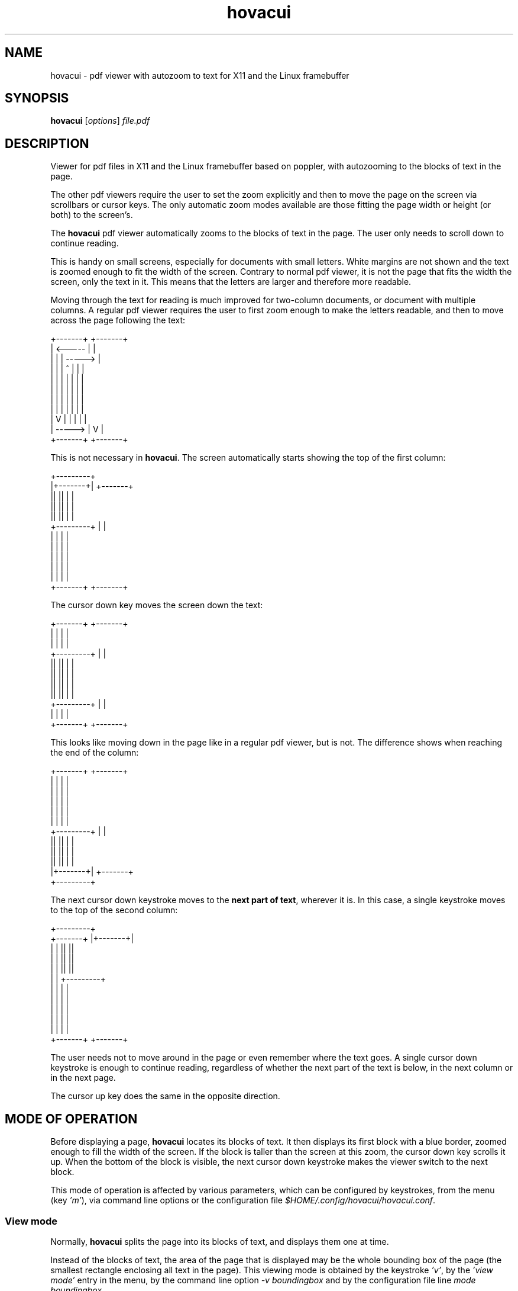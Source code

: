 .TH hovacui 1 "March 30, 2018"

.
.
.
.SH NAME
hovacui - pdf viewer with autozoom to text for X11 and the Linux framebuffer

.
.
.
.SH SYNOPSIS
\fBhovacui\fP
[\fIoptions\fP]
\fIfile.pdf\fP

.
.
.
.SH DESCRIPTION

Viewer for pdf files in X11 and the Linux framebuffer based on poppler,
with autozooming to the blocks of text in the page.

The other pdf viewers require the user to set the zoom explicitly and then to
move the page on the screen via scrollbars or cursor keys. The only automatic
zoom modes available are those fitting the page width or height (or both) to
the screen's.

The \fBhovacui\fP pdf viewer automatically zooms to the blocks of text in the
page. The user only needs to scroll down to continue reading.

This is handy on small screens, especially for documents with small letters.
White margins are not shown and the text is zoomed enough to fit the width of
the screen. Contrary to normal pdf viewer, it is not the page that fits the
width the screen, only the text in it. This means that the letters are larger
and therefore more readable.

Moving through the text for reading is much improved for two-column documents,
or document with multiple columns. A regular pdf viewer requires the user to
first zoom enough to make the letters readable, and then to move across the
page following the text:

.nf
        +-------+     +-------+
        |    <-----   |       |
        |   |   |   ----->    |
        |   |   |  ^  |   |   |
        |   |   |  |  |   |   |
        |   |   |  |  |   |   |
        |   |   |  |  |   |   |
        |   |   |  |  |   |   |
        |   V   |  |  |   |   |
        |    ----->   |   V   |
        +-------+     +-------+
.fi

This is not necessary in \fBhovacui\fP. The screen automatically starts showing
the top of the first column:

.nf
       +---------+
       |+-------+|    +-------+
       ||       ||    |       |
       ||       ||    |       |
       ||       ||    |       |
       +---------+    |       |
        |       |     |       |
        |       |     |       |
        |       |     |       |
        |       |     |       |
        |       |     |       |
        +-------+     +-------+
.fi

The cursor down key moves the screen down the text:

.nf
        +-------+     +-------+
        |       |     |       |
        |       |     |       |
       +---------+    |       |
       ||       ||    |       |
       ||       ||    |       |
       ||       ||    |       |
       ||       ||    |       |
       +---------+    |       |
        |       |     |       |
        +-------+     +-------+
.fi

This looks like moving down in the page like in a regular pdf viewer, but is
not. The difference shows when reaching the end of the column:

.nf
        +-------+     +-------+
        |       |     |       |
        |       |     |       |
        |       |     |       |
        |       |     |       |
        |       |     |       |
       +---------+    |       |
       ||       ||    |       |
       ||       ||    |       |
       ||       ||    |       |
       |+-------+|    +-------+
       +---------+
.fi

The next cursor down keystroke moves to the \fBnext part of text\fP, wherever
it is. In this case, a single keystroke moves to the top of the second column:

.nf
                     +---------+
        +-------+    |+-------+|
        |       |    ||       ||
        |       |    ||       ||
        |       |    ||       ||
        |       |    +---------+
        |       |     |       |
        |       |     |       |
        |       |     |       |
        |       |     |       |
        |       |     |       |
        +-------+     +-------+
.fi

The user needs not to move around in the page or even remember where the text
goes. A single cursor down keystroke is enough to continue reading, regardless
of whether the next part of the text is below, in the next column or in the
next page.

The cursor up key does the same in the opposite direction.

.
.
.
.SH MODE OF OPERATION

Before displaying a page, \fBhovacui\fP locates its blocks of text. It then
displays its first block with a blue border, zoomed enough to fill the width of
the screen. If the block is taller than the screen at this zoom, the cursor
down key scrolls it up. When the bottom of the block is visible, the next
cursor down keystroke makes the viewer switch to the next block.

This mode of operation is affected by various parameters, which can be
configured by keystrokes, from the menu (key \fI'm'\fP), via command line
options or the configuration file \fI$HOME/.config/hovacui/hovacui.conf\fP.

.SS View mode

Normally, \fBhovacui\fP splits the page into its blocks of text, and displays
them one at time.

Instead of the blocks of text, the area of the page that is displayed may be
the whole bounding box of the page (the smallest rectangle enclosing all text
in the page). This viewing mode is obtained by the keystroke \fI'v'\fP, by the
\fI'view mode'\fP entry in the menu, by the command line option \fI-v
boundingbox\fP and by the configuration file line \fImode boundingbox\fP.

It is equivalent to the page being a single block of text that is as large as
the bounding box. When \fBhovacui\fP fails to correctly locate the blocks of
text or their order, switching to this mode allows for a more conventional view
of the page. Still, the white border of the page is suppressed, making the text
larger than the "fit to width" mode.

The default is that \fBhovacui\fP chooses between these two reading modes (by
blocks of text and by the boundingbox) depending on whether the page looks
multiple-column or not. This is the mode \fIauto\fP. Reading by blocks of text
can be forced by the keystroke \fI'v'\fP, the \fI'view mode'\fP entry in the
menu, by the command line option \fI-v textarea\fP and by the configuration
file line \fImode textarea\fP.

Fitting the whole page to the width of the screen is another mode of operation,
obtained by the keystroke \fI'v'\fP, by the menu, by the command line option
\fI-v page\fP and by the configuration file line \fImode page\fP.

.SS Fit direction

Normally, \fBhovacui\fP fits the width of the text to the width of the screen.
This achieves the largest possible zoom not requiring the user to move right or
left for reading a single line of text.

If required, it fits the height instead: by the \fI'f'\fP key, the \fIfit
direction\fP entry in the menu, the \fI-f vertical\fP command line option and
the \fIfit vertical\fP line in the configuration file.

Zooming the text so that it is all in the screen is also possible: pressing
\fI'f'\fP again or using the \fIboth\fP fit direction. This allows for example
to view the whole text in the page at once, or the entire page, by also
selecting the boundingbox or page mode (previous section).

Also possible is the fitting direction "none", which allows arbitrary zooming
and moving in the page. This is mostly a hack to allow zooming more than
normally possible, and some things do not work (like moving to the next or
previous search match). With this fit direction, only PageUp and PageDown
switch page.

.SS Minimal width

Fitting the width of the text to the width of the screen produces the largest
possible zoom while keeping the lines of text wholly in the page. However, when
the block of text is very narrow, the resulting zoom may be too large.

For example, line numbers are usually separated from the text, and therefore
each makes its own block of text. A page number like "12" would be rendered so
large that its width is made the same of the screen, with the result that its
bottom being cut out of the screen.

The minimal width parameter prevents this from happening. It is the width of
the most narrow block of text that is fit to the width of the screen. Blocks of
text that are narrower than this are still zoomed, but only as if they were as
wide as the minimal width.

In short: the minimal width prevents narrow blocks of text to be zoomed too
much.

It can be set by the \fI'w'\fP keystroke, by the menu, by the \fI'-w'\fP
command line option and by the \fIminwidth\fP configuration file line. The
default is half the width of the screen minus the margin. It can be changed on
the fly with keys 'z' and 'Z'. They work like 'zoom in' and 'zoom out' keys,
but the block of text is never zoomed more than the width of the screen.

.SS The text distance

Locating the block of text depends on a parameter: the minimal distance between
blocks of text. If two letters are closer than this, they are considered to be
part of the same block of text. Therefore, two blocks of text are never closer
than this distance.

The default is the average height of characters. This is reasonable for most
documents. On largely-spaced pages the blocks of text may be too many, even one
per paragraph. However, since such pages are usually single-column, if the
block of text are too many, it is usually better to switch to bounding box mode
(see above) rather than increasing the text distance.

Nevertheless, the text distance can be changed by the \fI't'\fP keystroke, from
the menu, by the \fI-t\fP command line option and by the \fIdistance\fP
configuration file line.

.SS Block order

Once the blocks of text are detected, they are sorted so that viewing can be
switched correctly from one to the next. Three methods are available:
\fIquick\fP, \fItwostep\fP and \fIchar\fP.

The first two are based on sorting blocks vertically if they overlap
horizontally, otherwise they are ordered horizontally. This guarantees a
reasonable ordering on both single-column and multiple-column documents. The
\fIquick\fP algorithm is approximated, the \fItwostep\fP is exact but less
efficient.

The \fIchar \fP algorithm is based on the order of the characters of the blocks
in the page. The block that contains the first character is the first; the
block that contains the first character not in the first block is the second,
and so on.

The default is the \fItwostep\fP method, but can be changed by the \fI'o'\fP
keystroke, from the menu, by the \fI-o\fP command line option and the
\fIorder\fP configuration file line.

.
.
.
.SH KEYS

The cursor up and cursor down keys work as expected: they move up and down the
screen. However, when the bottom of the current block of text (bordered in
blue) is already visible, the cursor down key moves to the next block. The same
for the cursor up key.

The same applies to the cursor left and right keys. This implies that in
horizontal fit mode (the default), since the edges are always visible, the
cursor right key always moves to the next block of text and the cursor left key
to the previous. The converse happens in vertical fit mode.

The page up and page down keys move to the previous and next page. The home key
moves to the upper left corner of the first textbox in the page, the end key to
the lower right corner of the last.

.TP
.B
h
display a summary of the keys
.TP
.B
m
enter the main menu
.TP
.B
v
change view mode: auto (default), textarea, boundingbox, page
(see \fIView mode\fP, above)
.TP
.B
f
change fit direction: none, horizontal, vertical, both
(see \fIFit direction\fP, above)
.TP
.B
g
go to a given page
.TP
.B
/
search forward
(see \fISEARCHING\fP, below)
.TP
.B
?
search backward
(see \fISEARCHING\fP, below)
.TP
.B
n
go to the next match of the last search, if any
(see \fISEARCHING\fP, below)
.TP
.B
p
go to the previous match of the last search, if any
(see \fISEARCHING\fP, below)
.TP
.B
c
save the document or a range of pages to another file
.TP
.B
C
save the visible part of the current textbox to another file
.TP
.B
w
change the minimal width
(see \fIMinimal width\fP, above)
.TP
.B
t
change the text distance
(see \fIText distance\fP, above)
.TP
.B
o
change the block order
(see \fIBlock order\fP, above)
.TP
.B
r
reload the document (see also \fIDOCUMENT RELOAD\fP, below)
.TP
.B
b
show the current box and append it to the output file, which
by default is \fIhovacui-out.txt\fP but can be changed by \fI-z\fP
.TP
.B
B
same as \fIb\fP, but with the visible part of the current box
.TP
.B
q
quit the program

.
.
.
.SH OPTIONS

Not all parameters have their own command line option. Some can only be set in
the configuration file (see below) or by the \fI-c\fP option.

.TP
.BI -m " (auto|textarea|boundingbox|page)
view mode
(see \fIView mode\fP, above)
.TP
.BI -f " (none|horizontal|vertical|both)
fit direction
(see \fIFit direction\fP, above)
.TP
.BI -w " minwidth
minimal width
(see \fIMinimal width\fP, above)
.TP
.BI -t " distance
text distance
(see \fIText distance\fP, above)
.TP
.BI -o " (quick|twostep|char)
block order
(see \fIBlock order\fP, above)
.TP
.BI -p
presentation mode, suitable for an overhead presentation: page mode, fit both,
no margins, no page labels, no boxes, no initial tutorial, no menu and help
.TP
.BI -d " device
the device to use, by default \fI/dev/fb0\fP for the framebuffer and the
content of the environment variable \fIDISPLAY\fP for X11
.TP
.BI -s " aspect
the screen aspect; it can be specified as \fI16:9\fP or \fI4:3\fP, for example;
only necessary when pixels are non-square
.TP
.BI -e " fifo
receive commands from the given existing fifo;
see \fIEXTERNAL COMMANDS\fP, below
.TP
.BI -z " out
the output file name;
it is a text file that contains the boxes saved by key 'b' and
the logs if enabled by \fI-l\fP;
the default is \fIhovacui-out.txt\fP
.TP
.BI -c " configline
use \fIconfigline\fP as a configuration file line; the first \fI=\fP is
translated into a space; for example, \fI-c mode=page\fP is the same as \fImode
page\fP in the configuration file; this option can occur multiple times to give
multiple configuration lines
.TP
.BI -C " config
use the given configuration file instead of the default
.I $HOME/.config/hovacui/hovacui.conf
.TP
.BI -l " level
verbose logging to output file;
the only level currently supported is 1, to debug the main loop
.TP
.BI -x " suboption
x11 options \fIdisplay\fP and \fIgeometry\fP;
for example, the command line to run hovacui in a 400x300 window positioned at
200,100 on display :1 is:
.nf
\fIhovacui -x display=:1 -x geometry=400x300+200+100 file.pdf\fP
.fi
.TP
.BI -h
show a summary of the command line options and the main keys

.
.
.
.SH CONFIGURATION FILE

All command line options can also be set in the configuration file
\fI$HOME/.config/hovacui/hovacui.conf\fP, but not the other way around.
Command line options take precedence over the configuration file.
The name of the configuration file can be changed by the
.I -C
commandline option.
Many options can be changed at runtime via keys or the menu
(keystroke \fI'm'\fP).

.TP
.BI mode " (auto|textarea|boundingbox|page)
view by the blocks of text in the page, by the bounding box of the page or by
the whole page; see \fIView mode\fP, above
.TP
.BI fit " (none|horizontal|vertical|both)
fit the text to the width of the screen, to its height, or both;
see \fIFit direction\fP, above
.TP
.BI minwidth " w
the minimal width of a block of text that is made as wide as the screen;
see \fIMinimal width\fP, above)
.TP
.BI distance " d
letters closer than this are in the same block of text;
see \fIText distance\fP, above
.TP
.BI order " (quick|twostep|char)
the algorithm used to find the order among the blocks of text:
see \fIBlock order\fP, above
.TP
.BI noui
disable menu and help
.TP
.BI immediate
pressing enter in a menu immediately executes the required change
without exiting the menu first
.TP
.BI nobox
do not draw the textbox and the page box
.TP
.BI nopagelabel
do not show the page number when it changes; they are still shown by key 's'
.TP
.BI presentation
set a number of configuration options to show pages in a way suitable for a
overhead presentation: page mode, horizontal fit, no margins, no page labels,
no boxes, no initial tutorial, no menu and help
.TP
.BI aspect " a
the screen aspect, like \fI16:9\fP or \fI4:3\fP; allows for non-square pixels
.TP
.BI scroll " s
how much a keystroke scrolls, in proportion of the screen size; the default is
\fI1/4\fP, meaning that for example the cursor down keys scrolls the text up
one quarter of the screen
.TP
.BI fontsize " f
the size of the font of the user interface (the menus and the text fields);
this has nothing to do with the size of the text in the pdf document
.TP
.BI margin " m
the text does not exactly fit the width of the screen; a small margin is left
around it; the default is \fI10.0\fP
.TP
.BI device " d
the framebuffer device to use; defaults to \fI/dev/fb0\fP
.TP
.BI notutorial
do not show the short tutorial at startup
.TP
.BI totalpages
show page numbers as "page X of Y" instead of "page X"
.TP
.BI noinitlabels
do not show the file name, the viewing mode etc. at startup;
this is the default unless \fInotutorial\fP is present
.TP
.B doublebuffering
enable double buffering;
this is the default,
but the \fIDOUBLEBUFFERING\fP environment variable takes precedence over this
option
.TP
.B nodoublebuffering
disable double buffering;
the \fIDOUBLEBUFFERING\fP environment variable takes precedence over this
option
.TP
.BI fifo " name
receive commands from the given existing fifo;
see \fIEXTERNAL COMMANDS\fP, below
.TP
.BI outfile " name
name of the output file name, used to save the current box with key 'b' and
the logs if enabled by \fI-l\fP
.TP
.BI postsave " command
the command is executed after the visible part of the current textbox is saved
by key 'C' or by the entry in the page range menu; it must contain two
occurrences of \fI%d\fP, which are replaced by the number of the saved pdf
file; the default is to not do anything; \fIpdftoroff -t selection-%d.pdf >
selection-%d.txt\fP converts the current textbox to text
.TP
.BI script " keys command
\fIcommand\fP is executed when any of the keys in \fIkeys\fP is pressed; the
format for the command is \fIprogram %c %s %d\fP, where the three parameters
are replaced by the key, the file name and the page number; the script is
executed in foreground, and \fIhovacui\fP is blocked until it ends; the command
is not executed on predefined keys
.TP
.BI log " level
verbose logging to output file;
the only currently supported level is 1, to debug the main loop

.
.
.
.SH DOCUMENT RELOAD

Key 'r', signal
.I SIGHUP
and the external command
.I reload
make
.B hovacui
reload the current document.

The new version of the document may differ from the previous on its number of
pages and blocks of text in the current page. In such cases, \fBhovacui\fP may
need to move to a different page or block of text. For example, if it was
previously on page nine and the new version of the document has only eight
pages, it moves to page eight.

.
.
.
.SH ANNOTATIONS AND ACTIONS

Annotations and actions are not shown. When the current page contains some of
these, \fBhovacui\fP shows a label "contains annotations and actions" along
with the page number. This label is not shown if the only annotations and
actions in the page are internal links. The rationale is that the user is
warned about the presence of content that is now shown, so that it can be
retrieved with other programs, such as \fBpdfannot\fP.

.
.
.
.SH SEARCHING

Searching is started by key '/', '?' or \fIKEY_FIND\fP. The last searched
string can be recalled by the cursor up key. A running search is stopped
by 'Escape', \fIKEY_EXIT\fP, 's' or 'q'. After the first match is located, the
next screenful of matches is shown by 'n', the previous by 'p'.

Unlike other document viewers, moving among matches is by screenfuls, not
individual matches. If the screen contains 120 matches only one 'n' keystroke
is necessary to see the matches following them, not 120. This mechanism is
guaranteed to loop over all matches unless the fitting direction is \fInone\fP.

.
.
.
.SH EXTERNAL COMMANDS

Another program can send commands to \fIhovacui\fP through a \fIfifo(7)\fP, if
the name of such fifo is given by either the \fI-e\fP commandline option or the
\fIfifo\fP configuration option. If neither is given \fIhovacui\fP does not
open any fifo and does not consequently execute any external command.

The following external commands are currently supported:

.TP
.I reload
reload the document
.TP
.I gotopage n
go to page \fIn\fP
.TP
.I gotodestination name
go to the named destination \fIname\fP
.IP
a destination named "abcd" can be created by running \fIdvipdfm file.dvi\fP or
\fIdvipdfm -C 0x0010 file.dvi\fP on the dvi file resulting from a TeX file that
contains
.nf
\fI\\special{pdf: dest (abcd) [ @thispage /XYZ @xpos @ypos ]}\fP
.fi
.IP
if running \fIhovacui -e fifo file.pdf\fP,
move to that position with
.nf
\fIecho "gotodestination abcd" > fifo\fP
.fi
.TP
.I quit
the viewer terminates
.TP
.I document
if a menu or window is open close it and show the document
.TP
.I nop
do nothing; lines starting with \fI#\fP have the same effect

.
.
.
.SH ENVIRONMENT VARIABLES

\fBhovacui\fP is affected by the following enviroment variables:

.TP
.I DOUBLEBUFFERING
unless set to \fI"no"\fP, double buffering is used to display pages: rendering
is done on a buffer, which is shown on screen only when done; disabling double
buffering allows seeing the pages during drawing; this may be useful in some
special cases such as pages with lot of content, for example high-resolution
raster images; this variable takes precedence over the config file options
\fIdoublebuffering\fP and \fInodoublebuffering\fP
.TP
.I ESCDELAY
the milliseconds of delay that make an escape input character to be taken as an
actual escape keystroke; default is \fI200\fP; for a complete explanation, see
\fIncurses(3)\fP
.TP
.I DISPLAY
the X11 server to connect to
.TP
.I HOME
the starting path for the configuration file
\fI$HOME/.config/hovacui/hovacui.conf\fP



.
.
.
.SH COMPARISON WITH GREEN(1)

\fBgreen\fP (http://github.com/schandinat/green) is a fine pdf viewer for the
Linux framebuffer and X11. It has some features more and some less than
\fBhovacui\fP:

.IP "  * " 4
green only allows fitting the whole page to the screen (horizontally,
vertically and both ways); hovacui also allows fitting a single block of text
at time or the bounding box of the page
.IP "  * "
green allows for arbitrary zooming and moving in the page;
by default, hovacui has automatic zooming and only allows vertical movements
(but horizontal movements are never necessary); it allows for arbitrary zooming
and moving in the page with viewmode=page and fit=none
.IP "  * "
green allows rotating the document; hovacui does not
.IP "  * "
green can display multiple documents (using tabs to switch to the next);
hovacui only shows a single document
.IP "  * "
green allows searching and moving to a given page, but does not have a user
interface; this means that the user has for example to type a page number
without seeing it; hovacui has a crude but functional user interface
.IP "  * "
hovacui has an inline help and allows for non-square pixels; green does not
(but a fork with these features exist: https://github/sgerwk/green)
.IP "  * "
hovacui briefly shows the page number when switching page; green does not
.IP "  * "
the configuration file of green allows for schemes (profiles); hovacui has a
configuration file but no schemes

.SH SEE ALSO

\fBgreen\fP(\fI1\fP),
\fBjfbview\fP(\fI1\fP),
\fBfbpdf\fP(\fI1\fP)

.SH NOTES

If something goes wrong, press 'v' to change view mode.

The horizontal fit mode is intended for horizontal scripts, but \fBhovacui\fP
also allows for vertical fit mode. It however has no support for sorting blocks
of text for vertical scripts yet, nor for detecting multiple columns.

The cursor left and cursor right keys may not work as expected. Yet, they are
coherent with the general rule: when moving in a direction and the edge of the
current block of text in that direction is already shown, switch to the next
block of text. This means that in horizontal fit mode (the default) the left
and right cursor keys work as "move to the previous/next" block of text.

